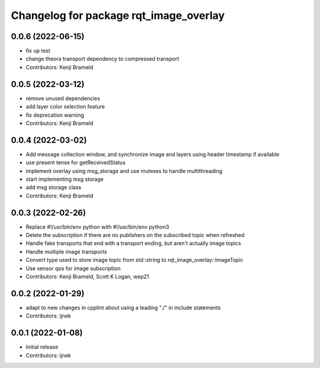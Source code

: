 ^^^^^^^^^^^^^^^^^^^^^^^^^^^^^^^^^^^^^^^
Changelog for package rqt_image_overlay
^^^^^^^^^^^^^^^^^^^^^^^^^^^^^^^^^^^^^^^

0.0.6 (2022-06-15)
------------------
* fix up test
* change theora transport dependency to compressed transport
* Contributors: Kenji Brameld

0.0.5 (2022-03-12)
------------------
* remove unused dependencies
* add layer color selection feature
* fix deprecation warning
* Contributors: Kenji Brameld

0.0.4 (2022-03-02)
------------------

* Add message collection window, and synchronize image and layers using header timestamp if available
* use present tense for getReceivedStatus
* implement overlay using msg_storage and use mutexes to handle multithreading
* start implementing msg storage
* add msg storage class
* Contributors: Kenji Brameld

0.0.3 (2022-02-26)
------------------
* Replace #!/usr/bin/env python with #!/usr/bin/env python3
* Delete the subscription if there are no publishers on the subscribed topic when refreshed
* Handle fake transports that end with a transport ending, but aren't actually image topics
* Handle multiple image transports
* Convert type used to store image topic from std::string to rqt_image_overlay::ImageTopic
* Use sensor qos for image subscription
* Contributors: Kenji Brameld, Scott K Logan, wep21

0.0.2 (2022-01-29)
------------------
* adapt to new changes in cpplint about using a leading "./" in include statements
* Contributors: ijnek

0.0.1 (2022-01-08)
------------------
* Initial release
* Contributors: ijnek
